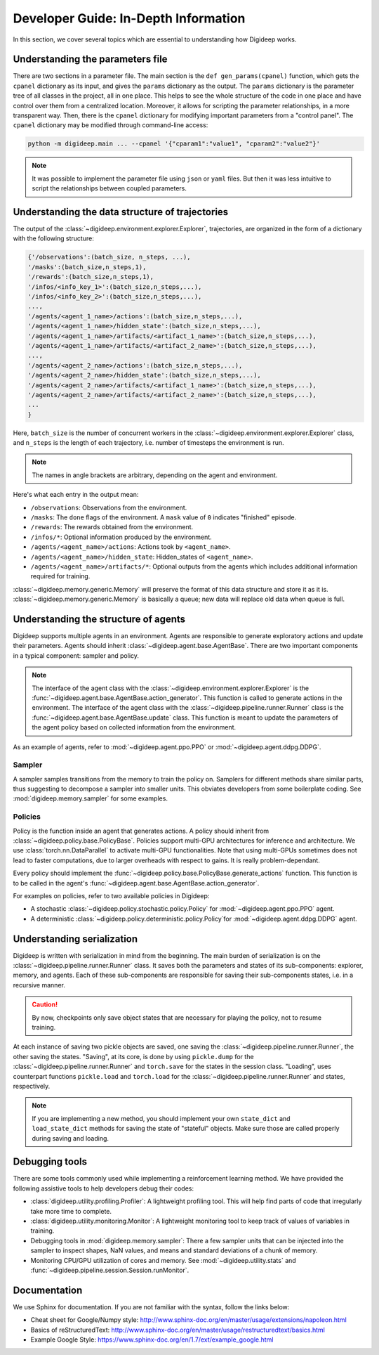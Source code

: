 =====================================
Developer Guide: In-Depth Information
=====================================

In this section, we cover several topics which are essential to understanding how Digideep works.


.. _ref-parameter-files:

Understanding the parameters file
---------------------------------

There are two sections in a parameter file. The main section is the ``def gen_params(cpanel)`` function, which gets the ``cpanel``
dictionary as its input, and gives the ``params`` dictionary as the output. The ``params`` dictionary is the parameter tree
of all classes in the project, all in one place. This helps to see the whole structure of the code in one place and have control
over them from a centralized location. Moreover, it allows for scripting the parameter relationships, in a more transparent way.
Then, there is the ``cpanel`` dictionary for modifying important parameters from a "control panel". The ``cpanel`` dictionary may
be modified through command-line access:

.. code-block:: bash

    python -m digideep.main ... --cpanel '{"cparam1":"value1", "cparam2":"value2"}'


.. note::

    It was possible to implement the parameter file using ``json`` or ``yaml`` files. But then it was less intuitive to script the
    relationships between coupled parameters.



.. _ref-data-structure:

Understanding the data structure of trajectories
------------------------------------------------

The output of the :class:`~digideep.environment.explorer.Explorer`, trajectories, are organized in the form of a dictionary with
the following structure:

.. code-block:: python

    {'/observations':(batch_size, n_steps, ...),
    '/masks':(batch_size,n_steps,1),
    '/rewards':(batch_size,n_steps,1),
    '/infos/<info_key_1>':(batch_size,n_steps,...),
    '/infos/<info_key_2>':(batch_size,n_steps,...),
    ...,
    '/agents/<agent_1_name>/actions':(batch_size,n_steps,...),
    '/agents/<agent_1_name>/hidden_state':(batch_size,n_steps,...),
    '/agents/<agent_1_name>/artifacts/<artifact_1_name>':(batch_size,n_steps,...),
    '/agents/<agent_1_name>/artifacts/<artifact_2_name>':(batch_size,n_steps,...),
    ..., 
    '/agents/<agent_2_name>/actions':(batch_size,n_steps,...),
    '/agents/<agent_2_name>/hidden_state':(batch_size,n_steps,...),
    '/agents/<agent_2_name>/artifacts/<artifact_1_name>':(batch_size,n_steps,...),
    '/agents/<agent_2_name>/artifacts/<artifact_2_name>':(batch_size,n_steps,...),
    ...
    }

Here, ``batch_size`` is the number of concurrent workers in the :class:`~digideep.environment.explorer.Explorer` class, and 
``n_steps`` is the length of each trajectory, i.e. number of timesteps the environment is run.

.. note::

    The names in angle brackets are arbitrary, depending on the agent and environment.

Here's what each entry in the output mean:

* ``/observations``: Observations from the environment.
* ``/masks``: The ``done`` flags of the environment. A ``mask`` value of ``0`` indicates "finished" episode.
* ``/rewards``: The rewards obtained from the environment.
* ``/infos/*``: Optional information produced by the environment.
* ``/agents/<agent_name>/actions``: Actions took by ``<agent_name>``.
* ``/agents/<agent_name>/hidden_state``: Hidden_states of ``<agent_name>``.
* ``/agents/<agent_name>/artifacts/*``: Optional outputs from the agents which includes additional information required for training.

:class:`~digideep.memory.generic.Memory` will preserve the format of this data structure and store it as it is.
:class:`~digideep.memory.generic.Memory` is basically a queue; new data will replace old data when queue is full.



Understanding the structure of agents
-------------------------------------

Digideep supports multiple agents in an environment. Agents are responsible to generate exploratory actions
and update their parameters. Agents should inherit :class:`~digideep.agent.base.AgentBase`. There are two important
components in a typical component: sampler and policy.

.. note::

    The interface of the agent class with the :class:`~digideep.environment.explorer.Explorer` is the 
    :func:`~digideep.agent.base.AgentBase.action_generator`. This function is called to generate actions
    in the environment. The interface of the agent class with the :class:`~digideep.pipeline.runner.Runner`
    class is the :func:`~digideep.agent.base.AgentBase.update` class. This function is meant to update
    the parameters of the agent policy based on collected information from the environment.

As an example of agents, refer to :mod:`~digideep.agent.ppo.PPO` or :mod:`~digideep.agent.ddpg.DDPG`.

Sampler
^^^^^^^

A sampler samples transitions from the memory to train the policy on. Samplers for different methods share similar
parts, thus suggesting to decompose a sampler into smaller units. This obviates developers from some boilerplate coding.
See :mod:`digideep.memory.sampler` for some examples.

Policies
^^^^^^^^

Policy is the function inside an agent that generates actions. A policy should inherit from :class:`~digideep.policy.base.PolicyBase`.
Policies support multi-GPU architectures for inference and architecture. We use :class:`torch.nn.DataParallel` to activate multi-GPU
functionalities. Note that using multi-GPUs sometimes does not lead to faster computations, due to larger overheads with respect to
gains. It is really problem-dependant.

Every policy should implement the :func:`~digideep.policy.base.PolicyBase.generate_actions` function. This function is to be called in
the agent's :func:`~digideep.agent.base.AgentBase.action_generator`.

For examples on policies, refer to two available policies in Digideep:

* A stochastic :class:`~digideep.policy.stochastic.policy.Policy` for :mod:`~digideep.agent.ppo.PPO` agent.
* A deterministic :class:`~digideep.policy.deterministic.policy.Policy`for :mod:`~digideep.agent.ddpg.DDPG` agent.


Understanding serialization
---------------------------

Digideep is written with serialization in mind from the beginning. The main burden of serialization is on the
:class:`~digideep.pipeline.runner.Runner` class. It saves both the parameters and states of its sub-components:
explorer, memory, and agents. Each of these sub-components are responsible for saving their sub-components states,
i.e. in a recursive manner.

.. caution::

    By now, checkpoints only save object states that are necessary for playing the policy, not to resume training.

At each instance of saving two pickle objects are saved, one saving the :class:`~digideep.pipeline.runner.Runner`,
the other saving the states. "Saving", at its core, is done by using ``pickle.dump`` for the
:class:`~digideep.pipeline.runner.Runner` and ``torch.save`` for the states in the session class.
"Loading", uses counterpart functions ``pickle.load`` and ``torch.load`` for the :class:`~digideep.pipeline.runner.Runner`
and states, respectively.

.. note::

    If you are implementing a new method, you should implement your own ``state_dict`` and ``load_state_dict`` methods for saving the
    state of "stateful" objects. Make sure those are called properly during saving and loading.


Debugging tools
---------------

There are some tools commonly used while implementing a reinforcement learning method. We have provided the following assistive tools
to help developers debug their codes:

* :class:`digideep.utility.profiling.Profiler`: A lightweight profiling tool. This will help find parts of code that irregularly take more
  time to complete.
* :class:`digideep.utility.monitoring.Monitor`: A lightweight monitoring tool to keep track of values of variables in training.
* Debugging tools in :mod:`digideep.memory.sampler`: There a few sampler units that can be injected into the sampler to inspect shapes, NaN
  values, and means and standard deviations of a chunk of memory.
* Monitoring CPU/GPU utilization of cores and memory. See :mod:`~digideep.utility.stats` and
  :func:`~digideep.pipeline.session.Session.runMonitor`.


Documentation
-------------

We use Sphinx for documentation. If you are not familiar with the syntax, follow the links below:

* Cheat sheet for Google/Numpy style: http://www.sphinx-doc.org/en/master/usage/extensions/napoleon.html
* Basics of reStructuredText: http://www.sphinx-doc.org/en/master/usage/restructuredtext/basics.html
* Example Google Style: https://www.sphinx-doc.org/en/1.7/ext/example_google.html

